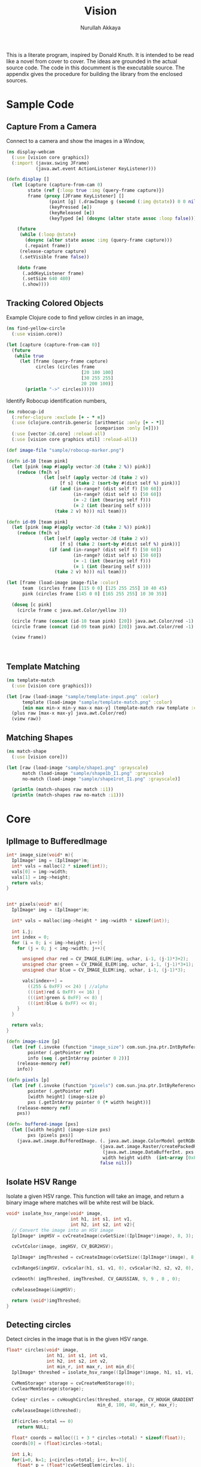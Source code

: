 #+TITLE: Vision
#+AUTHOR: Nurullah Akkaya
#+STARTUP: hidestars
#+TAGS: NOEXPORT(e)
#+EXPORT_EXCLUDE_TAGS: NOEXPORT
#+LaTeX_CLASS: literate-code

This is a literate program, inspired by Donald Knuth. It is intended
to be read like a novel from cover to cover. The ideas are grounded in
the actual source code.  The code in this documment is the executable
source. The appendix gives the procedure for building the library from
the enclosed sources.

* Sample Code
** Capture From a Camera

Connect to a camera and show the images in a Window,

#+begin_src clojure :eval query :tangle no
  (ns display-webcam
    (:use [vision core graphics])
    (:import (javax.swing JFrame)
             (java.awt.event ActionListener KeyListener)))
  
  (defn display []
    (let [capture (capture-from-cam 0)
          state (ref {:loop true :img (query-frame capture)})
          frame (proxy [JFrame KeyListener] [] 
                  (paint [g] (.drawImage g (second (:img @state)) 0 0 nil))
                  (keyPressed [e])
                  (keyReleased [e])
                  (keyTyped [e] (dosync (alter state assoc :loop false))))]
      
      (future
       (while (:loop @state)
         (dosync (alter state assoc :img (query-frame capture)))
         (.repaint frame))
       (release-capture capture)
       (.setVisible frame false))
      
      (doto frame
        (.addKeyListener frame)
        (.setSize 640 480)
        (.show))))
  
#+end_src
** Tracking Colored Objects
Example Clojure code to find yellow circles in an image,

#+begin_src clojure :eval query :tangle no
  (ns find-yellow-circle
    (:use vision.core))
  
  (let [capture (capture-from-cam 0)]
    (future
     (while true
       (let [frame (query-frame capture)
             circles (circles frame
                              [20 100 100]
                              [30 255 255]
                              20 200 100)]
         (println "->" circles)))))
  
#+end_src

Identify Robocup identification numbers,

#+begin_src clojure :eval query :tangle no
  (ns robocup-id
    (:refer-clojure :exclude [+ - * =])
    (:use (clojure.contrib.generic [arithmetic :only [+ - *]]
                                   [comparison :only [=]]))
    (:use [vector-2d.core] :reload-all)
    (:use [vision core graphics util] :reload-all))
  
  (def image-file "sample/robocup-marker.png")
  
  (defn id-10 [team pink]
    (let [pink (map #(apply vector-2d (take 2 %)) pink)]
      (reduce (fn[h v]
                (let [self (apply vector-2d (take 2 v))
                      [f s] (take 2 (sort-by #(dist self %) pink))]
                  (if (and (in-range? (dist self f) [50 60])
                           (in-range? (dist self s) [50 60])
                           (= -2 (int (bearing self f)))
                           (= 2 (int (bearing self s))))
                    (take 2 v) h))) nil team)))
  
  (defn id-09 [team pink]
    (let [pink (map #(apply vector-2d (take 2 %)) pink)]
      (reduce (fn[h v]
                (let [self (apply vector-2d (take 2 v))
                      [f s] (take 2 (sort-by #(dist self %) pink))]
                  (if (and (in-range? (dist self f) [50 60])
                           (in-range? (dist self s) [50 60])
                           (= -1 (int (bearing self f)))
                           (= 1 (int (bearing self s))))
                    (take 2 v) h))) nil team)))
  
  (let [frame (load-image image-file :color)
        team  (circles frame [115 0 0] [125 255 255] 10 40 45)
        pink (circles frame [145 0 0] [165 255 255] 10 30 35)]
    
    (doseq [c pink]
      (circle frame c java.awt.Color/yellow 3))
    
    (circle frame (concat (id-10 team pink) [20]) java.awt.Color/red -1)
    (circle frame (concat (id-09 team pink) [20]) java.awt.Color/red -1)
    
    (view frame))
  
    
  
#+end_src

** Template Matching
#+begin_src clojure :eval query :tangle no
  (ns template-match
    (:use [vision core graphics]))
  
  (let [raw (load-image "sample/template-input.png" :color)
        template (load-image "sample/template-match.png" :color)
        [min max min-x min-y max-x max-y] (template-match raw template :ccorr-normed)]
    (plus raw [max-x max-y] java.awt.Color/red)
    (view raw))
#+end_src

** Matching Shapes
#+begin_src clojure :eval query :tangle no
  (ns match-shape
    (:use [vision core]))
  
  (let [raw (load-image "sample/shape1.png" :grayscale)
        match (load-image "sample/shape1b_I1.png" :grayscale)
        no-match (load-image "sample/shape1rot_I1.png" :grayscale)]
  
    (println (match-shapes raw match :i1))
    (println (match-shapes raw no-match :i1)))
  
#+end_src
* Core
** IplImage to BufferedImage
#+srcname: native-lib-iplimage-to-rgb
#+begin_src c :eval never :tangle no
  int* image_size(void* m){
    IplImage* img = (IplImage*)m;    
    int* vals = malloc(2 * sizeof(int));
    vals[0] = img->width;
    vals[1] = img->height;
    return vals;
  }
  
  
  int* pixels(void* m){
    IplImage* img = (IplImage*)m;
      
    int* vals = malloc(img->height * img->width * sizeof(int));
  
    int i,j;
    int index = 0;
    for (i = 0; i < img->height; i++){
      for (j = 0; j < img->width; j++){
  
        unsigned char red = CV_IMAGE_ELEM(img, uchar, i-1, (j-1)*3+2);
        unsigned char green = CV_IMAGE_ELEM(img, uchar, i-1, (j-1)*3+1);
        unsigned char blue = CV_IMAGE_ELEM(img, uchar, i-1, (j-1)*3);
  
        vals[index++] = 
          ((255 & 0xFF) << 24) | //alpha
          (((int)red & 0xFF) << 16) | 
          (((int)green & 0xFF) << 8) |
          (((int)blue & 0xFF) << 0);
      }
    }
  
    return vals;
  }
  
#+end_src

#+srcname: clojure-vision-rgb-array-to-bufferedimage
#+begin_src clojure :eval no :tangle no
  (defn image-size [p]
    (let [ref (.invoke (function "image_size") com.sun.jna.ptr.IntByReference (to-array [p]))
          pointer (.getPointer ref)
          info (seq (.getIntArray pointer 0 2))]
      (release-memory ref)
      info))
  
  (defn pixels [p]
    (let [ref (.invoke (function "pixels") com.sun.jna.ptr.IntByReference (to-array [p]))
          pointer (.getPointer ref)
          [width height] (image-size p)
          pxs (.getIntArray pointer 0 (* width height))]
      (release-memory ref)
      pxs))
  
  (defn- buffered-image [pxs]
    (let [[width height] (image-size pxs)
          pxs (pixels pxs)]
      (java.awt.image.BufferedImage. (. java.awt.image.ColorModel getRGBdefault)
                                     (java.awt.image.Raster/createPackedRaster
                                      (java.awt.image.DataBufferInt. pxs (* width height))
                                      width height width  (int-array [0xFF0000 0xFF00 0xFF 0xFF000000]) nil)
                                     false nil)))
  
#+end_src
** Isolate HSV Range

Isolate a given HSV range. This function will take an image, and
return a binary image where matches will be white rest will be black.

#+srcname: native-lib-isolate-hsv
#+begin_src c :eval never :tangle no
  void* isolate_hsv_range(void* image, 
                          int h1, int s1, int v1, 
                          int h2, int s2, int v2){
    // Convert the image into an HSV image
    IplImage* imgHSV = cvCreateImage(cvGetSize((IplImage*)image), 8, 3);
  
    cvCvtColor(image, imgHSV, CV_BGR2HSV);
  
    IplImage* imgThreshed = cvCreateImage(cvGetSize((IplImage*)image), 8, 1);
  
    cvInRangeS(imgHSV, cvScalar(h1, s1, v1, 0), cvScalar(h2, s2, v2, 0), imgThreshed);
  
    cvSmooth( imgThreshed, imgThreshed, CV_GAUSSIAN, 9, 9 , 0 , 0);
  
    cvReleaseImage(&imgHSV);
  
    return (void*)imgThreshed;
  }
  
#+end_src

** Detecting circles

Detect circles in the image that is in the given HSV range.

#+srcname: native-lib-circle
#+begin_src c :eval never :tangle no
  float* circles(void* image, 
                 int h1, int s1, int v1, 
                 int h2, int s2, int v2,
                 int min_r, int max_r, int min_d){
    IplImage* threshed = isolate_hsv_range((IplImage*)image, h1, s1, v1, h2, s2, v2);
  
    CvMemStorage* storage = cvCreateMemStorage(0);
    cvClearMemStorage(storage);
  
    CvSeq* circles = cvHoughCircles(threshed, storage, CV_HOUGH_GRADIENT, 2, 
                                    min_d, 100, 40, min_r, max_r);
    cvReleaseImage(&threshed);
  
    if(circles->total == 0)
      return NULL;
  
    float* coords = malloc((1 + 3 * circles->total) * sizeof(float));
    coords[0] = (float)circles->total;
  
    int i,k;
    for(i=0, k=1; i<circles->total; i++, k+=3){
      float* p = (float*)cvGetSeqElem(circles, i);
      
      coords[k] = p[0];
      coords[k+1] = p[1];
      coords[k+2] = p[2];
  
    }
  
    cvReleaseMemStorage(&storage);
    return coords;
  }
  
#+end_src

#+srcname: clojure-vision-circles
#+begin_src clojure :eval no :tangle no
  (defn circles [[i _] [h1 s1 v1] [h2 s2 v2] min-r max-r min-d]
    (if-let[ref (.invoke (function "circles")
                         com.sun.jna.ptr.FloatByReference
                         (to-array [i h1 s1 v1 h2 s2 v2 min-r max-r min-d]))]
      (let [pointer (.getPointer ref)
            count (.getFloat pointer 0)
            circles (partition 3 (seq (drop 1 (.getFloatArray pointer 0 (inc (* 3 count))))))]
        (release-memory ref)
        circles)
      []))
#+end_src
** Finding bounding boxes
#+srcname: native-lib-bounding-box
#+begin_src c :eval never :tangle no
  int* bounding_boxes(void* image, 
                      int h1, int s1, int v1, 
                      int h2, int s2, int v2){
  
    IplImage* threshed = isolate_hsv_range((IplImage*)image, h1, s1, v1, h2, s2, v2);
  
    CvSeq* boxes;
    CvMemStorage* storage = cvCreateMemStorage(0);
    cvClearMemStorage(storage);
    
    int total = cvFindContours(threshed, storage, &boxes, sizeof(CvContour), 
                               CV_RETR_EXTERNAL, CV_CHAIN_APPROX_NONE, cvPoint(0,0));
  
    cvReleaseImage(&threshed);
  
    if(total == 0)
      return NULL;
    
    int* coords = malloc((1 + 4 * total) * sizeof(int));
    coords[0] = total;
    
    int k = 1;
    for(; boxes; boxes= boxes->h_next, k+=4){
      CvRect b = cvBoundingRect(boxes, 1);
        
      coords[k] = b.x;
      coords[k+1] = b.y;
      coords[k+2] = b.width;
      coords[k+3] = b.height;
    }

    cvReleaseMemStorage(&storage);
    return coords;
  }
  
#+end_src
** Template matching
#+srcname: native-lib-template-matching
#+begin_src c :eval never :tangle no
  int* template_match(void* i, void* t, int mode){
    IplImage* image = (IplImage*)i;
    IplImage* template = (IplImage*)t;
  
    IplImage* result = cvCreateImage(cvSize(image->width - template->width+1, 
                                            image->height - template->height+1), 
                                     IPL_DEPTH_32F, 1);
    cvZero(result);
  
    int calc = -1;
    switch(mode) {
      case 1:
        calc = CV_TM_SQDIFF; break;
      case 2:
        calc = CV_TM_SQDIFF_NORMED; break;
      case 3:
        calc = CV_TM_CCORR; break;
      case 4:
        calc = CV_TM_CCORR_NORMED; break;
      case 5:
        calc = CV_TM_CCOEFF; break;
      case 6:
        calc = CV_TM_CCOEFF_NORMED; break;
    }
  
    cvMatchTemplate(image, template, result, calc);
  
    double min_val=0, max_val=0;
    CvPoint min_loc, max_loc;
    cvMinMaxLoc(result, &min_val, &max_val, &min_loc, &max_loc, NULL);
  
    cvReleaseImage(&result);
  
    int* vals = malloc(6 * sizeof(int));
    vals[0] = min_val;
    vals[1] = max_val;
    vals[2] = min_loc.x;
    vals[3] = min_loc.y;
    vals[4] = max_loc.x;
    vals[5] = max_loc.y;
    return vals;
  }
  
#+end_src

#+srcname: clojure-vision-template-match
#+begin_src clojure :eval no :tangle no
  (defn template-match [[image _] template calculation]
    (let [calculation (cond (= :sqdiff calculation) 1
                            (= :sqdiff-normed calculation) 2
                            (= :ccorr calculation) 3
                            (= :ccorr-normed calculation) 4
                            (= :ccoeff calculation) 5
                            (= :ccoeff-normed calculation) 6)
          ref (.invoke (function "template_match")
                       com.sun.jna.ptr.FloatByReference
                       (to-array [image template calculation]))
          pointer (.getPointer ref)
          vals (.getIntArray pointer 0 6)]
      (release-memory ref)
      vals))
#+end_src

** Matching Shapes
#+srcname: native-lib-matching-shapes
#+begin_src c :eval never :tangle no
  double match_shape(void* i1, void* i2, int mode){
    IplImage* img1 = (IplImage*)i1;
    IplImage* img2 = (IplImage*)i2;
  
    int calc = -1;
    switch(mode) {
      case 1:
        calc = CV_CONTOURS_MATCH_I1; break;
      case 2:
        calc = CV_CONTOURS_MATCH_I2; break;
      case 3:
        calc = CV_CONTOURS_MATCH_I3; break;
    }
  
    return cvMatchShapes (img1, img2, calc, 0);
  }
  
#+end_src

#+srcname: clojure-vision-match-shape
#+begin_src clojure :eval no :tangle no
  (defn match-shapes [img1 img2 calculation]
    (let [calculation (cond (= :i1 calculation) 1
                            (= :i2 calculation) 2
                            (= :i3 calculation) 3)]
      (.invoke (function "match_shape") Double (to-array [img1 img2 calculation]))))
  
#+end_src

** Misc
#+srcname: native-lib-capture-camera
#+begin_src c :eval never :tangle no
  void* capture_from_cam(int i){
    CvCapture* ptr = cvCaptureFromCAM(i);
     
    /* always check */
    if (!ptr) {
      fprintf( stderr, "Cannot open initialize webcam!\n" );
      return NULL;
    }
    
    return (void*) ptr;
  }
  
  void* query_frame(void* capture){
    return (void*)cvQueryFrame((CvCapture*)capture);
  }  

  void release_capture(void* cap){
    CvCapture* capture = (CvCapture*)cap;
    cvReleaseCapture( &capture);
  }
#+end_src

#+srcname: clojure-vision-capture-camera
#+begin_src clojure :eval never :tangle no
  (defn capture-from-cam [n]
    (.invoke (function "capture_from_cam") Pointer (to-array [n])))
    
  (defn query-frame [c]
    (let [ref (.invoke (function "query_frame") Pointer (to-array [c]))]
      [ref (buffered-image ref)]))
  
  (defn release-capture [c]
    (.invoke (function "release_capture") (to-array [c])))
  
#+end_src

#+srcname: native-lib-image
#+begin_src c :eval never :tangle no
  void* load_image(char* file, int color){
    if(color > 0)
      color = CV_LOAD_IMAGE_COLOR;
    else if(color == 0)
      color = CV_LOAD_IMAGE_GRAYSCALE;
    else if(color < 0)
      color = CV_LOAD_IMAGE_UNCHANGED;
  
    (void*)cvLoadImage(file, color);
  }
  
  void save_image(void* image, char* file){
    cvSaveImage( file, (IplImage*)image, NULL);
  }
  
  void release_image(void* p){
    IplImage* image = (IplImage*)p;
    cvReleaseImage(&image);
  }
#+end_src

#+srcname: clojure-vision-image
#+begin_src clojure :eval never :tangle no
  (defn load-image [f c]
    (let [ref (.invoke (function "load_image") Pointer (to-array [f (cond (= c :color) 1
                                                                          (= c :grayscale) 0
                                                                          (= c :unchanged) -1)]))]
      [ref (buffered-image ref)]))
  
  (defn release-image [[p _]]
    (.invoke (function "release_image") (to-array [p])))
  
  (defn save-image [i f]
    (.invoke (function "save_image") (to-array [i f])))
  
#+end_src

#+srcname: native-lib-free
#+begin_src c :eval never :tangle no
  void release_memory(void* p){
    free(p);
  }
#+end_src

#+srcname: clojure-vision-free
#+begin_src clojure :eval never :tangle no
  (defn release-memory [p]
    (.invoke (function "release_memory") (to-array [p])))
#+end_src

* Graphics
Routines for manipulating images,

#+srcname: clojure-graphics-color-picker
#+begin_src clojure :eval no :tangle no
  (defn- image-panel [image]
    (proxy [javax.swing.JPanel] []
      (paintComponent [g] (.drawImage g image 0 0 this))))
  
  (defn color-picker [[pointer image]]
    (let [listener (proxy [java.awt.event.MouseListener] []
                     (mouseClicked
                      [e]
                      (let [x (.getX e) y (.getY e)
                            c (java.awt.Color.
                               (.getRGB image  x y))
                            hsb (java.awt.Color/RGBtoHSB
                                 (.getRed c) (.getGreen c) (.getBlue c) nil)]
                        (println x y (map #(map-int % 0 1 0 179) (seq hsb)))))
                     (mousePressed [e])
                     (mouseReleased [e])
                     (mouseEntered [e])
                     (mouseExited [e]))
          panel  (doto (image-panel image)
                   (.addMouseListener listener))]
      (doto (javax.swing.JFrame.)
        (.add panel)
        (.setAlwaysOnTop true)
        (.setSize (java.awt.Dimension. (.getWidth image) (.getHeight image)))
        (.setVisible true))))
#+end_src

Displays the image in a frame with a mouse listener attached that will
print the HSV values for the pixels clicked.

#+srcname: clojure-graphics-circle
#+begin_src clojure :eval no :tangle no
  (defn circle [[pointer image] [x y r] color thickness]
    (let [g (.getGraphics image)]
      (.setColor g color)
    (if (pos? thickness)
      (doto g
        (.setStroke (java.awt.BasicStroke. thickness))
        (.draw (java.awt.geom.Ellipse2D$Double. (- x r) (- y r) (* 2 r) (* 2 r))))
      (.fill g (java.awt.geom.Ellipse2D$Double. (- x r) (- y r) (* 2 r) (* 2 r))))))
  
#+end_src

Draws simple, thick or filled circle,

#+srcname: clojure-graphics-line
#+begin_src clojure :eval no :tangle no
  (defn line [[pointer image] [x1 y1] [x2 y2] color thickness]
    (doto (.getGraphics image)
      (.setColor color)
      (.setStroke (java.awt.BasicStroke. thickness))
      (.drawLine x1 y1 x2 y2)))
  
#+end_src

Draws simple or thick line segment,

#+srcname: clojure-graphics-view
#+begin_src clojure :eval no :tangle no
  (defn view [[pointer image]]
    (doto (javax.swing.JFrame.)
      (.add (image-panel image))
      (.setAlwaysOnTop true)
      (.setSize (java.awt.Dimension. (.getWidth image) (.getHeight image)))
      (.setVisible true)))
#+end_src

Displays the image in a frame,

* Files                                                            :NOEXPORT:
** Native
*** cmake
#+begin_src text :eval never :tangle native/CMakeLists.txt
  cmake_minimum_required(VERSION 2.8)
  project(vision)
  
  find_package (OpenCV REQUIRED)
  
  add_library(vision SHARED vision.c)
  target_link_libraries(vision cxcore cv highgui)
#+end_src
 
*** vision.c
#+begin_src c :eval never :tangle native/vision.c :noweb yes
  #include <stdio.h>
  #include <stdlib.h>
  #include "cv.h"
  #include "highgui.h"
  
  <<native-lib-capture-camera>>
  <<native-lib-image>>
  <<native-lib-free>>
  <<native-lib-isolate-hsv>>
  <<native-lib-circle>>
  <<native-lib-bounding-box>>
  <<native-lib-iplimage-to-rgb>>
  <<native-lib-template-matching>>
  <<native-lib-matching-shapes>>
#+end_src
** Clojure
*** project.clj
#+begin_src clojure :eval never :tangle project.clj
  (defproject vision "1.0.0-SNAPSHOT"
    :description "FIXME: write"
    :dependencies [[org.clojure/clojure "1.2.0"]
                   [org.clojure/clojure-contrib "1.2.0"]
                   [org.clojars.nakkaya/jna "3.2.7"]
                   [vector-2d "1.0.0-SNAPSHOT"]])
#+end_src

*** core.clj
#+begin_src clojure :tangle src/vision/core.clj :noweb yes
  (ns vision.core
   (:import (com.sun.jna Function Pointer)))
    
  (System/setProperty "jna.library.path" "./native/")
    
  (defn function [f]
   (Function/getFunction "vision" f))

  <<clojure-vision-free>>
  <<clojure-vision-rgb-array-to-bufferedimage>>
  <<clojure-vision-image>>
  <<clojure-vision-capture-camera>>
  <<clojure-vision-circles>>
  <<clojure-vision-template-match>>
  <<clojure-vision-match-shape>>
#+end_src

*** graphics.clj
#+begin_src clojure :tangle src/vision/graphics.clj :noweb yes
  (ns vision.graphics
    (:use [vision core util]))
  
  <<clojure-graphics-color-picker>>
  <<clojure-graphics-circle>>
  <<clojure-graphics-line>>
  <<clojure-graphics-view>>  
#+end_src
*** util.clj
#+begin_src clojure :tangle src/vision/util.clj
  (ns vision.util)
  
  (defn map-int [x in-min in-max out-min out-max]
    (+ (/ (* (- x in-min) (- out-max out-min)) (- in-max in-min)) out-min))
  
  (defn in-range? [x [a b]]
    (if (and (>= x a)
             (<= x b))
      true false))
  
#+end_src
